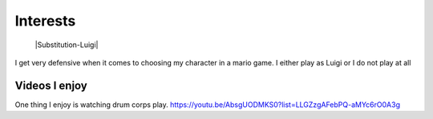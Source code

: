 Interests
**********


 |Substitution-Luigi|
 
 .. note::
I get very defensive when it comes to choosing my character in a mario game. I either play as Luigi or I do not play at all

Videos I enjoy
==============
One thing I  enjoy is watching drum corps play. 
https://youtu.be/AbsgUODMKS0?list=LLGZzgAFebPQ-aMYc6rO0A3g
